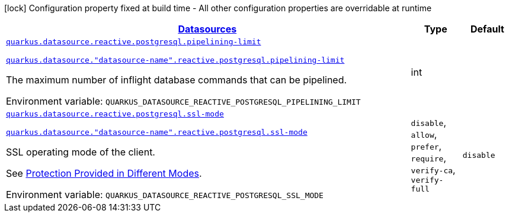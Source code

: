 
:summaryTableId: quarkus-datasource-data-sources-reactive-postgre-sql-config
[.configuration-legend]
icon:lock[title=Fixed at build time] Configuration property fixed at build time - All other configuration properties are overridable at runtime
[.configuration-reference, cols="80,.^10,.^10"]
|===

h|[[quarkus-datasource-data-sources-reactive-postgre-sql-config_quarkus.datasource.data-sources-datasources]]link:#quarkus-datasource-data-sources-reactive-postgre-sql-config_quarkus.datasource.data-sources-datasources[Datasources]

h|Type
h|Default

a| [[quarkus-datasource-data-sources-reactive-postgre-sql-config_quarkus.datasource.reactive.postgresql.pipelining-limit]]`link:#quarkus-datasource-data-sources-reactive-postgre-sql-config_quarkus.datasource.reactive.postgresql.pipelining-limit[quarkus.datasource.reactive.postgresql.pipelining-limit]`

`link:#quarkus-datasource-data-sources-reactive-postgre-sql-config_quarkus.datasource.reactive.postgresql.pipelining-limit[quarkus.datasource."datasource-name".reactive.postgresql.pipelining-limit]`


[.description]
--
The maximum number of inflight database commands that can be pipelined.

ifdef::add-copy-button-to-env-var[]
Environment variable: env_var_with_copy_button:+++QUARKUS_DATASOURCE_REACTIVE_POSTGRESQL_PIPELINING_LIMIT+++[]
endif::add-copy-button-to-env-var[]
ifndef::add-copy-button-to-env-var[]
Environment variable: `+++QUARKUS_DATASOURCE_REACTIVE_POSTGRESQL_PIPELINING_LIMIT+++`
endif::add-copy-button-to-env-var[]
--|int 
|


a| [[quarkus-datasource-data-sources-reactive-postgre-sql-config_quarkus.datasource.reactive.postgresql.ssl-mode]]`link:#quarkus-datasource-data-sources-reactive-postgre-sql-config_quarkus.datasource.reactive.postgresql.ssl-mode[quarkus.datasource.reactive.postgresql.ssl-mode]`

`link:#quarkus-datasource-data-sources-reactive-postgre-sql-config_quarkus.datasource.reactive.postgresql.ssl-mode[quarkus.datasource."datasource-name".reactive.postgresql.ssl-mode]`


[.description]
--
SSL operating mode of the client.

See link:https://www.postgresql.org/docs/current/libpq-ssl.html#LIBPQ-SSL-PROTECTION[Protection Provided in Different Modes].

ifdef::add-copy-button-to-env-var[]
Environment variable: env_var_with_copy_button:+++QUARKUS_DATASOURCE_REACTIVE_POSTGRESQL_SSL_MODE+++[]
endif::add-copy-button-to-env-var[]
ifndef::add-copy-button-to-env-var[]
Environment variable: `+++QUARKUS_DATASOURCE_REACTIVE_POSTGRESQL_SSL_MODE+++`
endif::add-copy-button-to-env-var[]
-- a|
`disable`, `allow`, `prefer`, `require`, `verify-ca`, `verify-full` 
|`disable`

|===